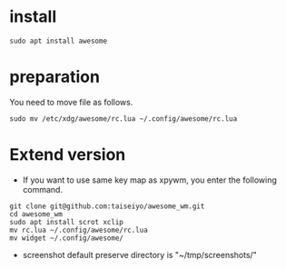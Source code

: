* install
#+begin_src  
sudo apt install awesome
#+end_src

* preparation
You need to move file as follows.

#+begin_src  
sudo mv /etc/xdg/awesome/rc.lua ~/.config/awesome/rc.lua
#+end_src

* Extend version

- If you want to use same key map as xpywm, you enter the following command.

#+begin_src bash install.sh
git clone git@github.com:taiseiyo/awesome_wm.git
cd awesome_wm
sudo apt install scrot xclip
mv rc.lua ~/.config/awesome/rc.lua
mv widget ~/.config/awesome/
#+end_src

- screenshot default preserve directory is "~/tmp/screenshots/"
